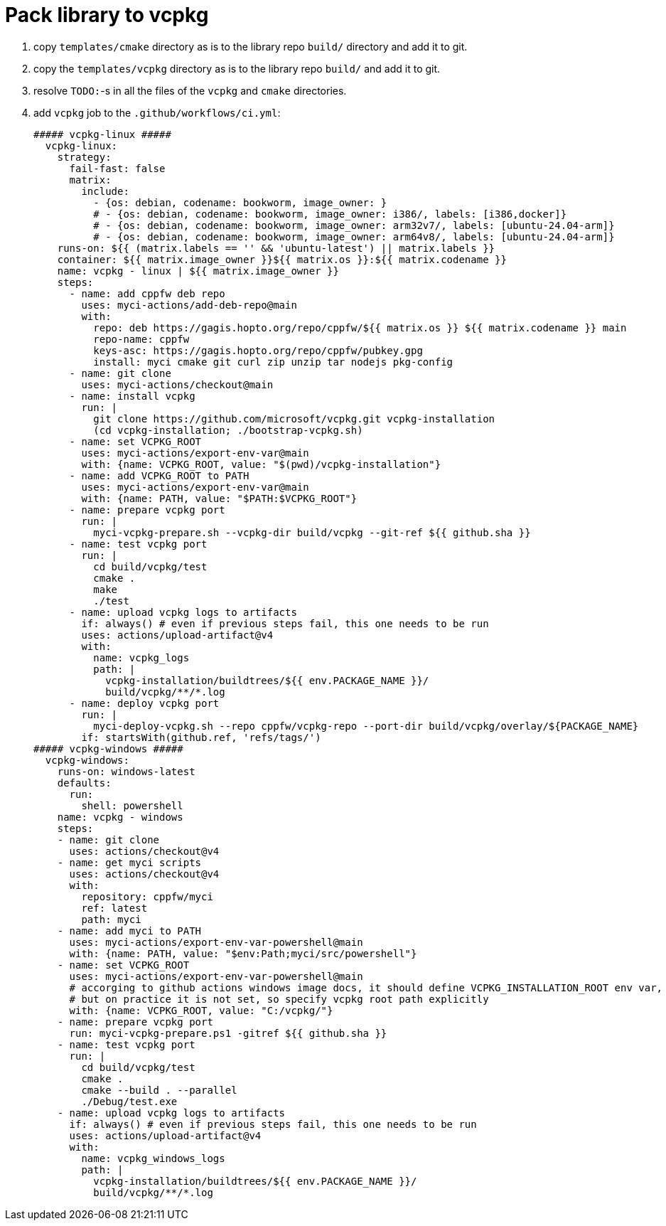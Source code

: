 = Pack library to vcpkg

. copy `templates/cmake` directory as is to the library repo `build/` directory and add it to git.
. copy the `templates/vcpkg` directory as is to the library repo `build/` and add it to git.
. resolve `TODO:`-s in all the files of the `vcpkg` and `cmake` directories.
. add `vcpkg` job to the `.github/workflows/ci.yml`:
+
....
##### vcpkg-linux #####
  vcpkg-linux:
    strategy:
      fail-fast: false
      matrix:
        include:
          - {os: debian, codename: bookworm, image_owner: }
          # - {os: debian, codename: bookworm, image_owner: i386/, labels: [i386,docker]}
          # - {os: debian, codename: bookworm, image_owner: arm32v7/, labels: [ubuntu-24.04-arm]}
          # - {os: debian, codename: bookworm, image_owner: arm64v8/, labels: [ubuntu-24.04-arm]}
    runs-on: ${{ (matrix.labels == '' && 'ubuntu-latest') || matrix.labels }}
    container: ${{ matrix.image_owner }}${{ matrix.os }}:${{ matrix.codename }}
    name: vcpkg - linux | ${{ matrix.image_owner }}
    steps:
      - name: add cppfw deb repo
        uses: myci-actions/add-deb-repo@main
        with:
          repo: deb https://gagis.hopto.org/repo/cppfw/${{ matrix.os }} ${{ matrix.codename }} main
          repo-name: cppfw
          keys-asc: https://gagis.hopto.org/repo/cppfw/pubkey.gpg
          install: myci cmake git curl zip unzip tar nodejs pkg-config
      - name: git clone
        uses: myci-actions/checkout@main
      - name: install vcpkg
        run: |
          git clone https://github.com/microsoft/vcpkg.git vcpkg-installation
          (cd vcpkg-installation; ./bootstrap-vcpkg.sh)
      - name: set VCPKG_ROOT
        uses: myci-actions/export-env-var@main
        with: {name: VCPKG_ROOT, value: "$(pwd)/vcpkg-installation"}
      - name: add VCPKG_ROOT to PATH
        uses: myci-actions/export-env-var@main
        with: {name: PATH, value: "$PATH:$VCPKG_ROOT"}
      - name: prepare vcpkg port
        run: |
          myci-vcpkg-prepare.sh --vcpkg-dir build/vcpkg --git-ref ${{ github.sha }}
      - name: test vcpkg port
        run: |
          cd build/vcpkg/test
          cmake .
          make
          ./test
      - name: upload vcpkg logs to artifacts
        if: always() # even if previous steps fail, this one needs to be run
        uses: actions/upload-artifact@v4
        with:
          name: vcpkg_logs
          path: |
            vcpkg-installation/buildtrees/${{ env.PACKAGE_NAME }}/
            build/vcpkg/**/*.log
      - name: deploy vcpkg port
        run: |
          myci-deploy-vcpkg.sh --repo cppfw/vcpkg-repo --port-dir build/vcpkg/overlay/${PACKAGE_NAME}
        if: startsWith(github.ref, 'refs/tags/')
##### vcpkg-windows #####
  vcpkg-windows:
    runs-on: windows-latest
    defaults:
      run:
        shell: powershell
    name: vcpkg - windows
    steps:
    - name: git clone
      uses: actions/checkout@v4
    - name: get myci scripts
      uses: actions/checkout@v4
      with:
        repository: cppfw/myci
        ref: latest
        path: myci
    - name: add myci to PATH
      uses: myci-actions/export-env-var-powershell@main
      with: {name: PATH, value: "$env:Path;myci/src/powershell"}
    - name: set VCPKG_ROOT
      uses: myci-actions/export-env-var-powershell@main
      # accorging to github actions windows image docs, it should define VCPKG_INSTALLATION_ROOT env var,
      # but on practice it is not set, so specify vcpkg root path explicitly
      with: {name: VCPKG_ROOT, value: "C:/vcpkg/"}
    - name: prepare vcpkg port
      run: myci-vcpkg-prepare.ps1 -gitref ${{ github.sha }}
    - name: test vcpkg port
      run: |
        cd build/vcpkg/test
        cmake .
        cmake --build . --parallel
        ./Debug/test.exe
    - name: upload vcpkg logs to artifacts
      if: always() # even if previous steps fail, this one needs to be run
      uses: actions/upload-artifact@v4
      with:
        name: vcpkg_windows_logs
        path: |
          vcpkg-installation/buildtrees/${{ env.PACKAGE_NAME }}/
          build/vcpkg/**/*.log
....